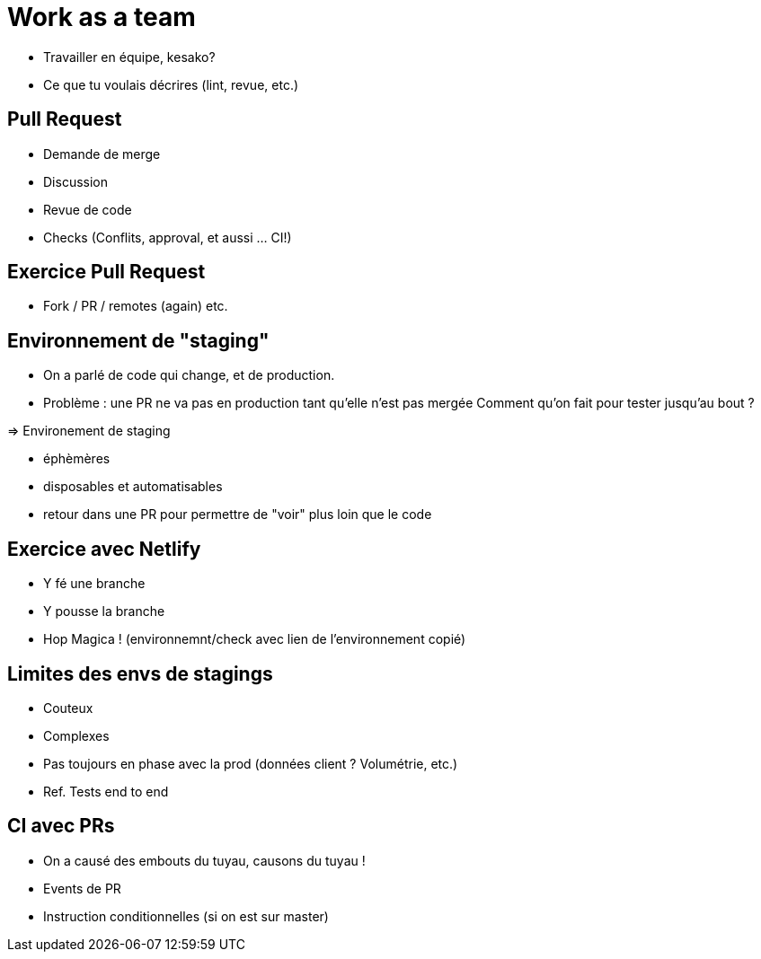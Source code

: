 [{invert}]
= Work as a team

* Travailler en équipe, kesako?
* Ce que tu voulais décrires (lint, revue, etc.)

== Pull Request

* Demande de merge
* Discussion
* Revue de code
* Checks (Conflits, approval, et aussi ... CI!)

== Exercice Pull Request

* Fork / PR / remotes (again) etc.

== Environnement de "staging"

* On a parlé de code qui change, et de production.
* Problème : une PR ne va pas en production tant qu'elle n'est pas mergée
Comment qu'on fait pour tester jusqu'au bout ?

=> Environement de staging

* éphèmères
* disposables et automatisables
* retour dans une PR pour permettre de "voir" plus loin que le code

== Exercice avec Netlify

* Y fé une branche
* Y pousse la branche
* Hop Magica ! (environnemnt/check avec lien de l'environnement copié)

== Limites des envs de stagings

* Couteux
* Complexes
* Pas toujours en phase avec la prod (données client ? Volumétrie, etc.)
* Ref. Tests end to end

== CI avec PRs

* On a causé des embouts du tuyau, causons du tuyau !
* Events de PR
* Instruction conditionnelles (si on est sur master)

// Suite : projet 1.1
